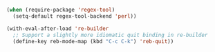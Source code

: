 #+BEGIN_SRC emacs-lisp
  (when (require-package 'regex-tool)
    (setq-default regex-tool-backend 'perl))

  (with-eval-after-load 're-builder
    ;; Support a slightly more idiomatic quit binding in re-builder
    (define-key reb-mode-map (kbd "C-c C-k") 'reb-quit))
#+END_SRC
